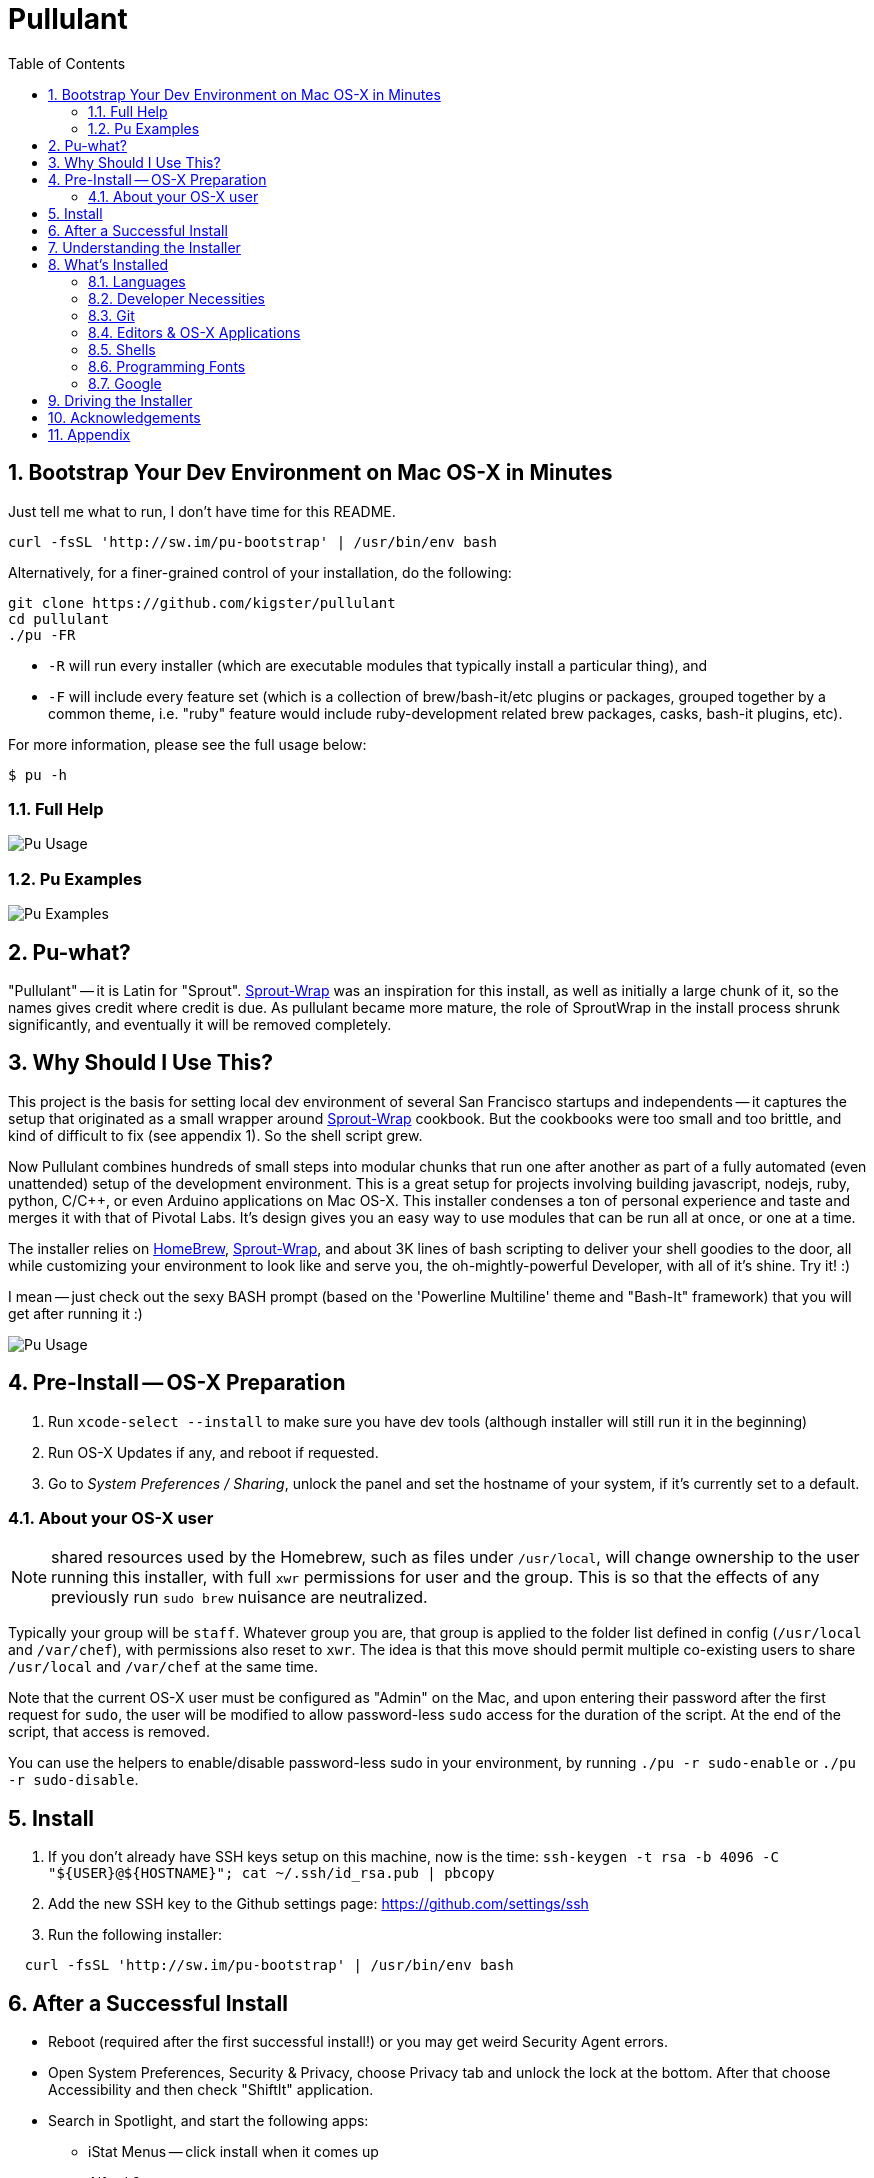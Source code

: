 = Pullulant
:title: Pullulant
:subtitle: OS-X Bash Env
:source-highlighter: highlight.js
:toclevels: 5
:toc:
:sectnums: 9
:icons: font
:license: MIT

== Bootstrap Your Dev Environment on Mac OS-X in Minutes

Just tell me what to run, I don't have time for this README.

[source,bash]
----
curl -fsSL 'http://sw.im/pu-bootstrap' | /usr/bin/env bash
----

Alternatively, for a finer-grained control of your installation, do the following:

[source,bash]
----
git clone https://github.com/kigster/pullulant
cd pullulant
./pu -FR
----

* `-R` will run every installer (which are executable modules that typically install a particular thing), and

* `-F` will include every feature set (which is a collection of brew/bash-it/etc plugins or packages, grouped together by a common theme, i.e. "ruby" feature would include ruby-development related brew packages, casks, bash-it plugins, etc).

For more information, please see the full usage below:

[source,bash]
$ pu -h

=== Full Help

image::doc/pu-help.png[Pu Usage]

=== Pu Examples

image::doc/pu-examples.png[Pu Examples]


== Pu-what?

"Pullulant" -- it is Latin for "Sprout". https://github.com/pivotal-sprout/sprout-wrap[Sprout-Wrap] was an inspiration for this install, as well as initially a large chunk of it, so the names gives credit where credit is due.  As pullulant became more mature, the role of SproutWrap in the install process shrunk significantly, and eventually it will be removed completely.

== Why Should I Use This?

This project is the basis for setting local dev environment of several San Francisco startups and independents -- it captures the setup that originated as a small wrapper around https://github.com/pivotal-sprout/sprout-wrap[Sprout-Wrap] cookbook. But the cookbooks were too small and too brittle, and kind of difficult to fix (see appendix 1). So the shell script grew.

Now Pullulant combines hundreds of small steps into modular chunks that run one after another as part of a fully automated (even unattended) setup of the development environment. This is a great setup for projects involving building javascript, nodejs, ruby, python, C/C{pp}, or even Arduino applications on Mac OS-X. This installer condenses a ton of personal experience and taste and merges it with that of Pivotal Labs. It's design gives you an easy way to use modules that can be run all at once, or one at a time.

The installer relies on http://brew.sh/[HomeBrew], https://github.com/pivotal-sprout/sprout-wrap[Sprout-Wrap], and about 3K lines of bash scripting to deliver your shell goodies to the door, all while customizing your environment to look like and serve you, the oh-mightly-powerful Developer, with all of it's shine. Try it! :)

I mean -- just check out the sexy BASH prompt (based on the 'Powerline Multiline' theme and "Bash-It" framework) that you will get after running it :)

image::doc/pu-bash.png[Pu Usage]

== Pre-Install -- OS-X Preparation

. Run `xcode-select --install` to make sure you have dev tools (although installer will still run it in the beginning)
. Run OS-X Updates if any, and reboot if requested.
. Go to _System Preferences / Sharing_, unlock the panel and set the hostname of your system, if it's currently set to a default.

=== About your OS-X user

NOTE: shared resources used by the Homebrew, such as files under `/usr/local`,
will change ownership to the user running this installer, with full `xwr`
permissions for user and the group. This is so that the effects of any
previously run `sudo brew` nuisance are neutralized.

Typically your group will be `staff`.  Whatever group you are, that group is
applied to the folder list defined in config (`/usr/local` and `/var/chef`), with
permissions also reset to `xwr`. The idea is that this move should permit
multiple co-existing users to share `/usr/local` and `/var/chef` at the same time.

Note that the current OS-X user must be configured as "Admin" on the Mac, and upon
entering their password after the first request for `sudo`, the user will be
modified to allow password-less `sudo` access for the duration of the script.
At the end of the script, that access is removed.

You can use the helpers to enable/disable password-less sudo in your environment,
by running `./pu -r sudo-enable` or `./pu -r sudo-disable`.

== Install

. If you don't already have SSH keys setup on this machine, now is the time: `+ssh-keygen -t rsa -b 4096 -C "${USER}@${HOSTNAME}"; cat ~/.ssh/id_rsa.pub | pbcopy+`
. Add the new SSH key to the Github settings page: https://github.com/settings/ssh
. Run the following installer:

[source,bash]
----
  curl -fsSL 'http://sw.im/pu-bootstrap' | /usr/bin/env bash
----

== After a Successful Install

* Reboot (required after the first successful install!) or you may get weird
Security Agent errors.
* Open System Preferences, Security & Privacy, choose Privacy tab and
unlock the lock at the bottom. After that choose Accessibility and then check "ShiftIt" application.
* Search in Spotlight, and start the following apps:
 ** iStat Menus -- click install when it comes up
 ** Alfred 2

== Understanding the Installer

Whether or not installer fully succeeded, you will, very likely, have folder `~/workspace/pullulant` where the installer resides. If you `cd` into that folder, you can then run `pu` script with various options to install more things, to clean postgresql, etc.

In fact, `pu` comes with a whole bunch of modules that are meant to be part of the installer, but also a bunch that are meant to be used only when needed. Hence the terminology: `installer` vs `helper`.

See `pu -h` for more information, or scroll down to the section <<driving-the-installer,Driving the Installer>>.

== What's Installed

=== Languages

This setup is tailored for web application development, and it's default set
of packages is definitely biased towards ruby, installing both `rbenv` and `ruby-build`.

That said, tools such as `pyenv` are also installed, which makes installing multiple
versions of `python` a breeze. Similarly, `npm` and `bower` are both installed by default.

=== Developer Necessities

* iTerm2 -- mandatory replacement for Terminal :)
* ShiftIt -- use Ctrl-Option-Cmd with arrows to quickly align windows on the screen.
* iStatMenus
* Typical services needed for building web applications:
 ** PostgreSQL 9.5
 ** nginx
 ** haproxy
 ** Redis
 ** memcached
 ** ElasticSearch
 ** AWS CLI
 ** CMake
 ** rsync

=== Git

* Git aliases
* `hub` tool for GitHub with autocompletion on zsh
* Git scripts for pair programming `git pair`
* Git global defaults used by professional developers
* GitX Application
* Github Application

=== Editors & OS-X Applications

* RubyMine (JetBrains ruby IDE)
* WebStorm (JetBrains JavaScript IDE)
* CLion (JetBrains C{pp} IDE)
* vim
* Github's Atom
* TeamViewer for remote pair programming
* Docker toolbox + Kitematic
* VirtualBox
* Slack
* GitX

=== Shells

* Bash and Bash Completion are both installed
* Zsh and Oh-My-Zsh are installed, but no changes to the default shell are made -- unless `-z` flag is specified. In which case zsh is setup as a default shell.

=== Programming Fonts

* Powerline Fonts for the iTerm2 are installed, so that you get a great choice of
coding fonts on a Mac. Powerline fonts are also required if you want to use
'reinvent-one' zsh prompt theme.

=== Google

* Chrome
* Drive
* Hangouts

== Driving the Installer

[source,bash]
$ ./pu -h

You should inspect the configuration and packages defined in two files:

* `lib/pu-config`
* `lib/pu-packages`

Variables with names starting with `var_` can be overridden before running the
script. So can all the variables set in the `pu-packages` file, such as
which brew formulas or casks to install.

== Acknowledgements

&copy; 2015-2021 Konstantin Gredeskoul, portions of the code were developed under
the generous sponsorship of http://goshippo.com[Shippo, Inc.] and are used
with permission.

The following people assisted in building this tool:

* Wissam Jarjoui
* Subhi Beidas
* Dennis Rohm

== Appendix

. SproutWrap is difficult to fix when it breaks. For each sprout-something cookbook you must fork it first, fix the problem, then fork sprout-wrap, point to your fixed version in the Cheffile, then run it your forked version, and also maintain it until Pivotal merges your changes. Just not really that awesome of a process.
